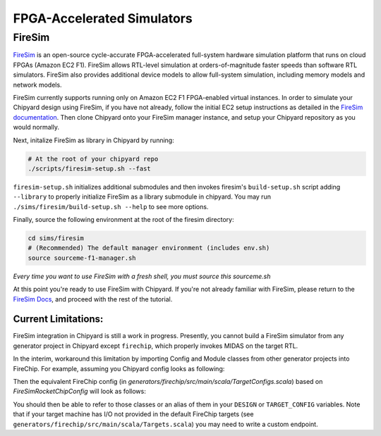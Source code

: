 .. _firesim-sim-intro:

FPGA-Accelerated Simulators
==============================

FireSim
-----------------------

`FireSim <https://fires.im/>`__ is an open-source cycle-accurate FPGA-accelerated full-system hardware simulation platform that runs on cloud FPGAs (Amazon EC2 F1).
FireSim allows RTL-level simulation at orders-of-magnitude faster speeds than software RTL simulators.
FireSim also provides additional device models to allow full-system simulation, including memory models and network models.

FireSim currently supports running only on Amazon EC2 F1 FPGA-enabled virtual instances.
In order to simulate your Chipyard design using FireSim, if you have not
already, follow the initial EC2 setup instructions as detailed in the `FireSim
documentation  <http://docs.fires.im/en/latest/Initial-Setup/index.html>`__.
Then clone Chipyard onto your FireSim manager
instance, and setup your Chipyard repository as you would normally.

Next, initalize FireSim as library in Chipyard by running:

.. code-block:: shell

    # At the root of your chipyard repo
    ./scripts/firesim-setup.sh --fast

``firesim-setup.sh`` initializes additional submodules and then invokes
firesim's ``build-setup.sh`` script adding ``--library`` to properly
initialize FireSim as a library submodule in chipyard. You may run
``./sims/firesim/build-setup.sh --help`` to see more options.

Finally, source the following environment at the root of the firesim directory:

.. code-block:: shell

    cd sims/firesim
    # (Recommended) The default manager environment (includes env.sh)
    source sourceme-f1-manager.sh

`Every time you want to use FireSim with a fresh shell, you must source this sourceme.sh`

At this point you're ready to use FireSim with Chipyard. If you're not already
familiar with FireSim, please return to the `FireSim Docs
<https://docs.fires.im/en/latest/Initial-Setup/Setting-up-your-Manager-Instance.html#completing-setup-using-the-manager>`__,
and proceed with the rest of the tutorial.

Current Limitations:
++++++++++++++++++++

FireSim integration in Chipyard is still a work in progress. Presently, you
cannot build a FireSim simulator from any generator project in Chipyard except ``firechip``, 
which properly invokes MIDAS on the target RTL.

In the interim, workaround this limitation by importing Config and Module
classes from other generator projects into FireChip. For example, assuming you Chipyard 
config looks as following:

.. code-block:: scala
  class CustomConfig extends Config(
    new WithInclusiveCache ++
    new myproject.MyCustomConfig ++
    new DefaultRocketConfig
  )

Then the equivalent FireChip config (in `generators/firechip/src/main/scala/TargetConfigs.scala`) based on `FireSimRocketChipConfig` 
will look as follows:

.. code-block:: scala
  class FireSimCustomConfig extends Config(
    new WithBootROM ++
    new WithPeripheryBusFrequency(BigInt(3200000000L)) ++
    new WithExtMemSize(0x400000000L) ++ // 16GB
    new WithoutTLMonitors ++
    new WithUARTKey ++
    new WithNICKey ++
    new WithBlockDevice ++
    new WithRocketL2TLBs(1024) ++
    new WithPerfCounters ++
    new WithoutClockGating ++
    new WithInclusiveCache ++
    new myproject.MyCustomConfig ++
    new freechips.rocketchip.system.DefaultConfig)
  

You should then be able to refer to those classes or an alias of them in your ``DESIGN`` or ``TARGET_CONFIG``
variables. Note that if your target machine has I/O not provided in the default
FireChip targets (see ``generators/firechip/src/main/scala/Targets.scala``) you may need
to write a custom endpoint.
